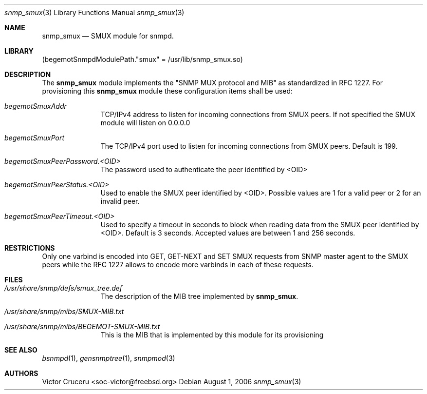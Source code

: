 .\"
.\" Copyright (C) 2006
.\" 	The FreeBSD Project.
.\" 	All rights reserved.
.\" 
.\" Author: Victor Cruceru <soc-victor@freebsd.org>
.\"
.\" Redistribution and use in source and binary forms, with or without
.\" modification, are permitted provided that the following conditions
.\" are met:
.\" 1. Redistributions of source code must retain the above copyright
.\"    notice, this list of conditions and the following disclaimer.
.\" 2. Redistributions in binary form must reproduce the above copyright
.\"    notice, this list of conditions and the following disclaimer in the
.\"    documentation and/or other materials provided with the distribution.
.\" 
.\" THIS SOFTWARE IS PROVIDED BY AUTHOR AND CONTRIBUTORS ``AS IS'' AND
.\" ANY EXPRESS OR IMPLIED WARRANTIES, INCLUDING, BUT NOT LIMITED TO, THE
.\" IMPLIED WARRANTIES OF MERCHANTABILITY AND FITNESS FOR A PARTICULAR PURPOSE
.\" ARE DISCLAIMED.  IN NO EVENT SHALL AUTHOR OR CONTRIBUTORS BE LIABLE
.\" FOR ANY DIRECT, INDIRECT, INCIDENTAL, SPECIAL, EXEMPLARY, OR CONSEQUENTIAL
.\" DAMAGES (INCLUDING, BUT NOT LIMITED TO, PROCUREMENT OF SUBSTITUTE GOODS
.\" OR SERVICES; LOSS OF USE, DATA, OR PROFITS; OR BUSINESS INTERRUPTION)
.\" HOWEVER CAUSED AND ON ANY THEORY OF LIABILITY, WHETHER IN CONTRACT, STRICT
.\" LIABILITY, OR TORT (INCLUDING NEGLIGENCE OR OTHERWISE) ARISING IN ANY WAY
.\" OUT OF THE USE OF THIS SOFTWARE, EVEN IF ADVISED OF THE POSSIBILITY OF
.\" SUCH DAMAGE.
.\"
.\" $Id$
.\"
.Dd August 1, 2006
.Dt snmp_smux 3
.Os
.Sh NAME
.Nm snmp_smux
.Nd "SMUX module for snmpd.
.Sh LIBRARY
.Pq begemotSnmpdModulePath."smux" = "/usr/lib/snmp_smux.so"
.Sh DESCRIPTION
The
.Nm snmp_smux
module implements the "SNMP MUX protocol and MIB" as standardized in RFC 1227.
For provisioning this
.Nm snmp_smux
module these configuration items shall be used:
.Bl -tag -width "XXXXXXXXX"
.It Va begemotSmuxAddr 
TCP/IPv4 address to listen for incoming connections from SMUX peers. If not 
specified the  SMUX module will listen on 0.0.0.0
.It Va begemotSmuxPort
The TCP/IPv4 port used to listen for incoming connections from SMUX peers. 
Default is 199.
.It Va begemotSmuxPeerPassword.<OID>
The password used to authenticate the peer identified by <OID>
.It Va begemotSmuxPeerStatus.<OID>
Used to enable the SMUX peer identified by <OID>. Possible values are 1 for
a valid peer or 2 for an invalid peer.
.It Va begemotSmuxPeerTimeout.<OID>
Used to specify a timeout in seconds to block when reading data from the SMUX
peer identified by <OID>. Default is 3 seconds. Accepted values are between
1 and 256 seconds.
.El
.Sh RESTRICTIONS
Only one varbind is encoded into GET, GET-NEXT and SET SMUX requests from 
SNMP master agent to the SMUX peers while the RFC 1227 allows  to encode 
more varbinds in each of these requests.
.Sh FILES
.Bl -tag -width "XXXXXXXXX"
.It Pa /usr/share/snmp/defs/smux_tree.def
The description of the MIB tree implemented by
.Nm .
.It Pa /usr/share/snmp/mibs/SMUX-MIB.txt
.It Pa /usr/share/snmp/mibs/BEGEMOT-SMUX-MIB.txt
This is the MIB that is implemented by this module for its provisioning
.El
.Sh SEE ALSO
.Xr bsnmpd 1 ,
.Xr gensnmptree 1 ,
.Xr snmpmod 3
.Sh AUTHORS
.An Victor Cruceru Aq soc-victor@freebsd.org
